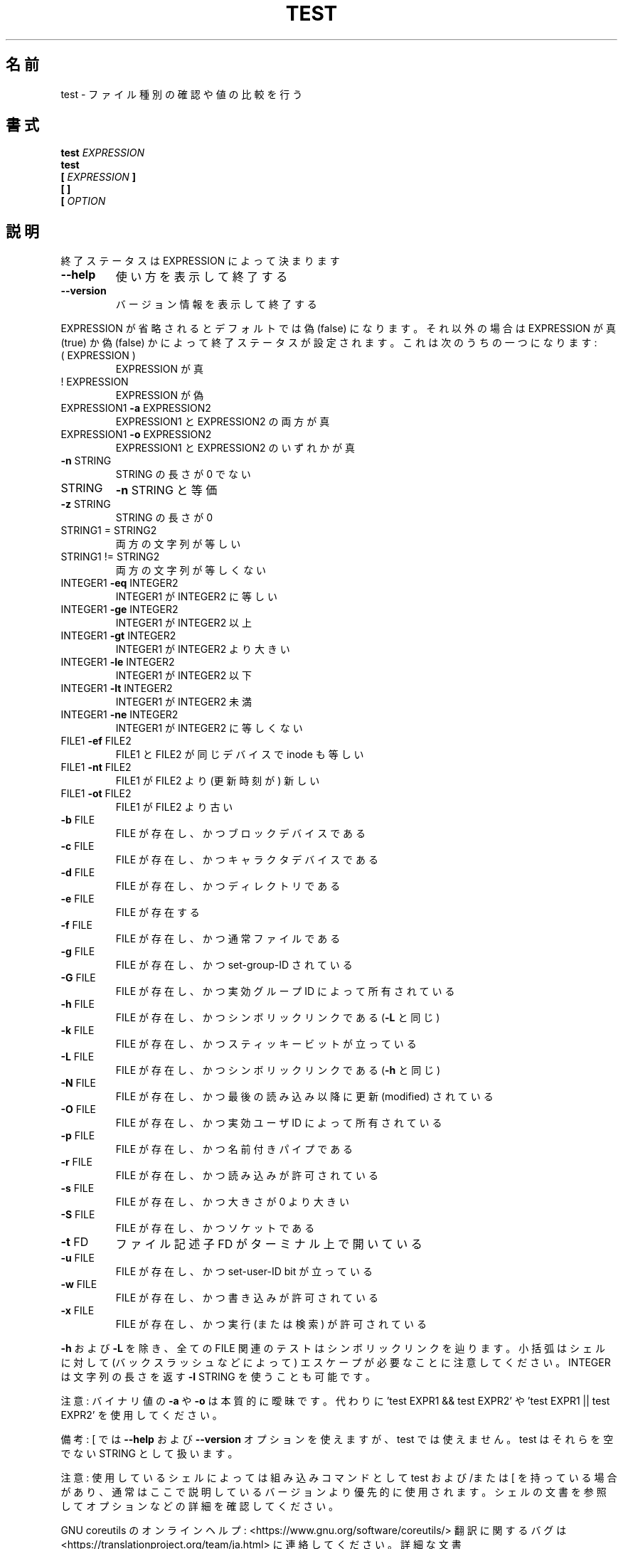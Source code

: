 .\" DO NOT MODIFY THIS FILE!  It was generated by help2man 1.47.13.
.TH TEST "1" "2021年5月" "GNU coreutils" "ユーザーコマンド"
.SH 名前
test \- ファイル種別の確認や値の比較を行う
.SH 書式
.B test
.I EXPRESSION
.br
.B test
.br
.\" \& tells doclifter the brackets are literal (Bug#31803).
.B [\&
.I EXPRESSION
.B ]\&
.br
.B "[\& ]\&"
.br
.B [\&
.I OPTION
.SH 説明
.\" Add any additional description here
.PP
終了ステータスは EXPRESSION によって決まります
.TP
\fB\-\-help\fR
使い方を表示して終了する
.TP
\fB\-\-version\fR
バージョン情報を表示して終了する
.PP
EXPRESSION が省略されるとデフォルトでは偽 (false) になります。それ以外
の場合は EXPRESSION が真 (true) か偽 (false) かによって終了ステータス
が設定されます。これは次のうちの一つになります:
.TP
( EXPRESSION )
EXPRESSION が真
.TP
! EXPRESSION
EXPRESSION が偽
.TP
EXPRESSION1 \fB\-a\fR EXPRESSION2
EXPRESSION1 と EXPRESSION2 の両方が真
.TP
EXPRESSION1 \fB\-o\fR EXPRESSION2
EXPRESSION1 と EXPRESSION2 のいずれかが真
.TP
\fB\-n\fR STRING
STRING の長さが 0 でない
.TP
STRING
\fB\-n\fR STRING と等価
.TP
\fB\-z\fR STRING
STRING の長さが 0
.TP
STRING1 = STRING2
両方の文字列が等しい
.TP
STRING1 != STRING2
両方の文字列が等しくない
.TP
INTEGER1 \fB\-eq\fR INTEGER2
INTEGER1 が INTEGER2 に等しい
.TP
INTEGER1 \fB\-ge\fR INTEGER2
INTEGER1 が INTEGER2 以上
.TP
INTEGER1 \fB\-gt\fR INTEGER2
INTEGER1 が INTEGER2 より大きい
.TP
INTEGER1 \fB\-le\fR INTEGER2
INTEGER1 が INTEGER2 以下
.TP
INTEGER1 \fB\-lt\fR INTEGER2
INTEGER1 が INTEGER2 未満
.TP
INTEGER1 \fB\-ne\fR INTEGER2
INTEGER1 が INTEGER2 に等しくない
.TP
FILE1 \fB\-ef\fR FILE2
FILE1 と FILE2 が同じデバイスで inode も等しい
.TP
FILE1 \fB\-nt\fR FILE2
FILE1 が FILE2 より (更新時刻が) 新しい
.TP
FILE1 \fB\-ot\fR FILE2
FILE1 が FILE2 より古い
.TP
\fB\-b\fR FILE
FILE が存在し、かつブロックデバイスである
.TP
\fB\-c\fR FILE
FILE が存在し、かつキャラクタデバイスである
.TP
\fB\-d\fR FILE
FILE が存在し、かつディレクトリである
.TP
\fB\-e\fR FILE
FILE が存在する
.TP
\fB\-f\fR FILE
FILE が存在し、かつ通常ファイルである
.TP
\fB\-g\fR FILE
FILE が存在し、かつ set\-group\-ID されている
.TP
\fB\-G\fR FILE
FILE が存在し、かつ実効グループ ID によって所有されている
.TP
\fB\-h\fR FILE
FILE が存在し、かつシンボリックリンクである (\fB\-L\fR と同じ)
.TP
\fB\-k\fR FILE
FILE が存在し、かつスティッキービットが立っている
.TP
\fB\-L\fR FILE
FILE が存在し、かつシンボリックリンクである (\fB\-h\fR と同じ)
.TP
\fB\-N\fR FILE
FILE が存在し、かつ最後の読み込み以降に更新 (modified) されている
.TP
\fB\-O\fR FILE
FILE が存在し、かつ実効ユーザ ID によって所有されている
.TP
\fB\-p\fR FILE
FILE が存在し、かつ名前付きパイプである
.TP
\fB\-r\fR FILE
FILE が存在し、かつ読み込みが許可されている
.TP
\fB\-s\fR FILE
FILE が存在し、かつ大きさが 0 より大きい
.TP
\fB\-S\fR FILE
FILE が存在し、かつソケットである
.TP
\fB\-t\fR FD
ファイル記述子 FD がターミナル上で開いている
.TP
\fB\-u\fR FILE
FILE が存在し、かつ set\-user\-ID bit が立っている
.TP
\fB\-w\fR FILE
FILE が存在し、かつ書き込みが許可されている
.TP
\fB\-x\fR FILE
FILE が存在し、かつ実行 (または検索) が許可されている
.PP
\fB\-h\fR および \fB\-L\fR を除き、全ての FILE 関連のテストはシンボリックリンクを辿ります。
小括弧はシェルに対して (バックスラッシュなどによって) エスケープが必要なこと
に注意してください。INTEGER は文字列の長さを返す \fB\-l\fR STRING を使うことも可能です。
.PP
注意: バイナリ値の \fB\-a\fR や \fB\-o\fR は本質的に曖昧です。代わりに
\&'test EXPR1 && test EXPR2' や 'test EXPR1 || test EXPR2' を使用してください。
.PP
備考: [ では \fB\-\-help\fR および \fB\-\-version\fR オプションを使えますが、test では
使えません。 test はそれらを空でない STRING として扱います。
.PP
注意: 使用しているシェルによっては組み込みコマンドとして test および/または [ を持っている
場合があり、通常はここで説明しているバージョンより優先的に使用されます。
シェルの文書を参照してオプションなどの詳細を確認してください。
.PP
GNU coreutils のオンラインヘルプ: <https://www.gnu.org/software/coreutils/>
翻訳に関するバグは <https://translationproject.org/team/ja.html> に連絡してください。
詳細な文書 <https://www.gnu.org/software/coreutils/[>
(ローカルでは info '(coreutils) test invocation' で参照可能)。
.SH 作者
作者 Kevin Braunsdorf および Matthew Bradburn。
.SH 著作権
Copyright \(co 2020 Free Software Foundation, Inc.
ライセンス GPLv3+: GNU GPL version 3 or later <https://gnu.org/licenses/gpl.html>.
.br
This is free software: you are free to change and redistribute it.
There is NO WARRANTY, to the extent permitted by law.
.SH 関連項目
.B test
の完全なマニュアルは Texinfo マニュアルとして整備されている。もし、
.B info
および
.B test
のプログラムが正しくインストールされているならば、コマンド
.IP
.B info test
.PP
を使用すると完全なマニュアルを読むことができるはずだ。
